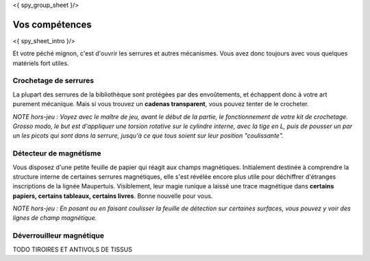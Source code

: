 <{ spy_group_sheet }/>

Vos compétences
====================================

<{ spy_sheet_intro }/>

Et votre péché mignon, c'est d'ouvrir les serrures et autres mécanismes.
Vous avez donc toujours avec vous quelques matériels fort utiles.


Crochetage de serrures
-------------------------

La plupart des serrures de la bibliothèque sont protégées par des envoûtements, et échappent donc à votre art purement mécanique.
Mais si vous trouvez un **cadenas transparent**, vous pouvez tenter de le crocheter.

*NOTE hors-jeu : Voyez avec le maître de jeu, avant le début de la partie, le fonctionnement de votre kit de crochetage. Grosso modo, le but est d'appliquer une torsion rotative sur le cylindre interne, avec la tige en L, puis de pousser un par un les picots qui sont dans la serrure, jusqu'à ce que tous soient sur leur position "coulissante".*


Détecteur de magnétisme
----------------------------

Vous disposez d'une petite feuille de papier qui réagit aux champs magnétiques. Initialement destinée à comprendre la structure interne de certaines serrures magnétiques, elle s'est révélée encore plus utile pour déchiffrer d'étranges inscriptions de la lignée Maupertuis. Visiblement, leur magie runique a laissé une trace magnétique dans **certains papiers, certains tableaux, certains livres**. Bonne nouvelle pour vous.

*NOTE hors-jeu : En posant ou en faisant coulisser la feuille de détection sur certaines surfaces, vous pouvez y voir des lignes de champ magnétique.*



Déverrouilleur magnétique
------------------------------

TODO TIROIRES ET ANTIVOLS DE TISSUS


